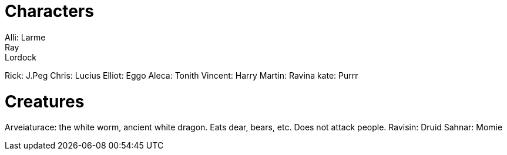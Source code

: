 = Characters
Alli: Larme
Ray: Lordock
Rick: J.Peg
Chris: Lucius
Elliot: Eggo
Aleca: Tonith
Vincent: Harry
Martin: Ravina
kate: Purrr

= Creatures
Arveiaturace: the white worm, ancient white dragon. Eats dear, bears, etc. Does not attack people.
Ravisin: Druid
Sahnar: Momie